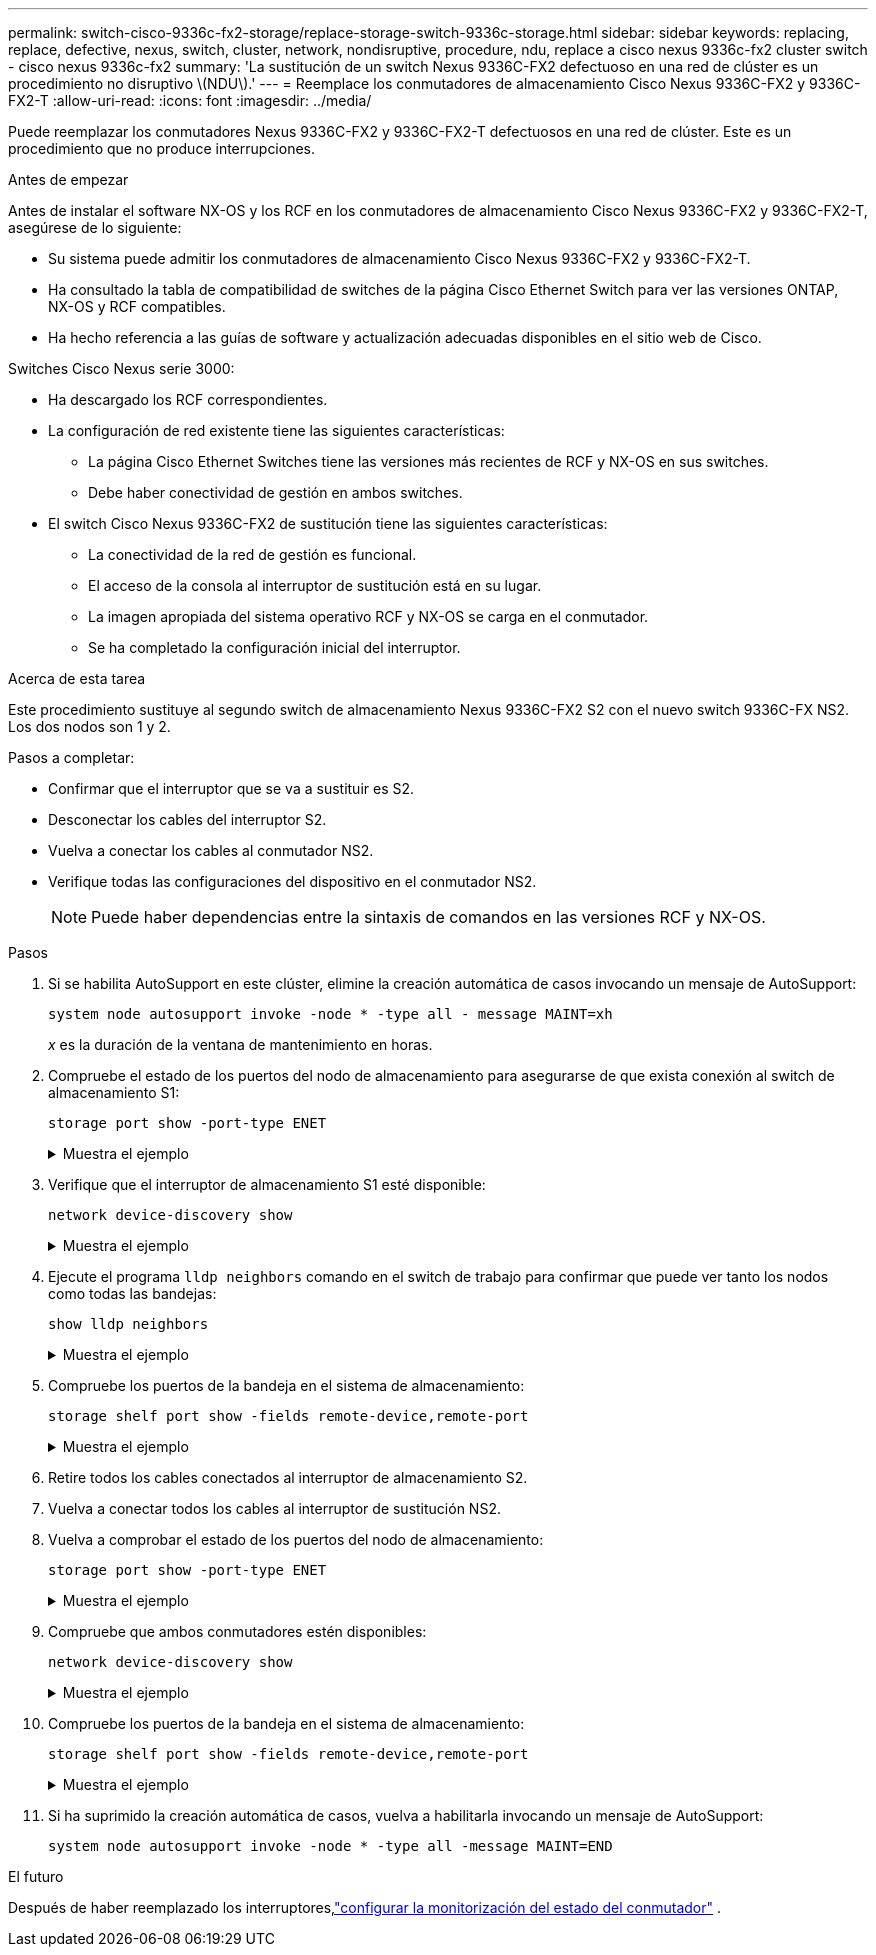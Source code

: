 ---
permalink: switch-cisco-9336c-fx2-storage/replace-storage-switch-9336c-storage.html 
sidebar: sidebar 
keywords: replacing, replace, defective, nexus, switch, cluster, network, nondisruptive, procedure, ndu, replace a cisco nexus 9336c-fx2 cluster switch - cisco nexus 9336c-fx2 
summary: 'La sustitución de un switch Nexus 9336C-FX2 defectuoso en una red de clúster es un procedimiento no disruptivo \(NDU\).' 
---
= Reemplace los conmutadores de almacenamiento Cisco Nexus 9336C-FX2 y 9336C-FX2-T
:allow-uri-read: 
:icons: font
:imagesdir: ../media/


[role="lead"]
Puede reemplazar los conmutadores Nexus 9336C-FX2 y 9336C-FX2-T defectuosos en una red de clúster. Este es un procedimiento que no produce interrupciones.

.Antes de empezar
Antes de instalar el software NX-OS y los RCF en los conmutadores de almacenamiento Cisco Nexus 9336C-FX2 y 9336C-FX2-T, asegúrese de lo siguiente:

* Su sistema puede admitir los conmutadores de almacenamiento Cisco Nexus 9336C-FX2 y 9336C-FX2-T.
* Ha consultado la tabla de compatibilidad de switches de la página Cisco Ethernet Switch para ver las versiones ONTAP, NX-OS y RCF compatibles.
* Ha hecho referencia a las guías de software y actualización adecuadas disponibles en el sitio web de Cisco.


Switches Cisco Nexus serie 3000:

* Ha descargado los RCF correspondientes.
* La configuración de red existente tiene las siguientes características:
+
** La página Cisco Ethernet Switches tiene las versiones más recientes de RCF y NX-OS en sus switches.
** Debe haber conectividad de gestión en ambos switches.


* El switch Cisco Nexus 9336C-FX2 de sustitución tiene las siguientes características:
+
** La conectividad de la red de gestión es funcional.
** El acceso de la consola al interruptor de sustitución está en su lugar.
** La imagen apropiada del sistema operativo RCF y NX-OS se carga en el conmutador.
** Se ha completado la configuración inicial del interruptor.




.Acerca de esta tarea
Este procedimiento sustituye al segundo switch de almacenamiento Nexus 9336C-FX2 S2 con el nuevo switch 9336C-FX NS2. Los dos nodos son 1 y 2.

Pasos a completar:

* Confirmar que el interruptor que se va a sustituir es S2.
* Desconectar los cables del interruptor S2.
* Vuelva a conectar los cables al conmutador NS2.
* Verifique todas las configuraciones del dispositivo en el conmutador NS2.
+

NOTE: Puede haber dependencias entre la sintaxis de comandos en las versiones RCF y NX-OS.



.Pasos
. Si se habilita AutoSupport en este clúster, elimine la creación automática de casos invocando un mensaje de AutoSupport:
+
`system node autosupport invoke -node * -type all - message MAINT=xh`

+
_x_ es la duración de la ventana de mantenimiento en horas.

. Compruebe el estado de los puertos del nodo de almacenamiento para asegurarse de que exista conexión al switch de almacenamiento S1:
+
`storage port show -port-type ENET`

+
.Muestra el ejemplo
[%collapsible]
====
[listing]
----
storage::*> storage port show -port-type ENET
                                  Speed                     VLAN
Node           Port Type  Mode    (Gb/s) State    Status      ID
-------------- ---- ----- ------- ------ -------- --------- ----
node1
               e3a  ENET  storage 100    enabled  online      30
               e3b  ENET  storage   0    enabled  offline     30
               e7a  ENET  storage   0    enabled  offline     30
               e7b  ENET  storage   0    enabled  offline     30
node2
               e3a  ENET  storage 100    enabled  online      30
               e3b  ENET  storage   0    enabled  offline     30
               e7a  ENET  storage   0    enabled  offline     30
               e7b  ENET  storage   0    enabled  offline     30
storage::*>
----
====
. Verifique que el interruptor de almacenamiento S1 esté disponible:
+
`network device-discovery show`

+
.Muestra el ejemplo
[%collapsible]
====
[listing]
----
storage::*> network device-discovery show
Node/      Local Discovered
Protocol   Port	 Device (LLDP: ChassisID)  Interface  Platform
--------   ----  -----------------------   ---------   ---------
node1/cdp
           e3a   S1                        Ethernet1/1 NX9336C
           e4a   node2                     e4a         AFF-A700
           e4e   node2                     e4e         AFF-A700
node1/lldp
           e3a   S1                        Ethernet1/1 -
           e4a   node2                     e4a         -
           e4e   node2                     e4e         -
node2/cdp
           e3a   S1                        Ethernet1/2 NX9336C
           e4a   node1                     e4a         AFF-A700
           e4e   node1                     e4e         AFF-A700
node2/lldp
           e3a   S1                        Ethernet1/2 -
           e4a   node1                     e4a         -
           e4e   node1                     e4e         -
storage::*>
----
====
. Ejecute el programa `lldp neighbors` comando en el switch de trabajo para confirmar que puede ver tanto los nodos como todas las bandejas:
+
`show lldp neighbors`

+
.Muestra el ejemplo
[%collapsible]
====
[listing]
----
S1# show lldp neighbors
Capability codes:
   (R) Router, (B) Bridge, (T) Telephone, (C) DOCSIS Cable Device
   (W) WLAN Access Point, (P) Repeater, (S) Station, (O) Other
Device ID        Local Intf   Hold-time    Capability    Port ID
node1            Eth1/1       121          S             e3a
node2            Eth1/2       121          S             e3a
SHFGD2008000011  Eth1/5       121          S             e0a
SHFGD2008000011  Eth1/6       120          S             e0a
SHFGD2008000022  Eth1/7       120          S             e0a
SHFGD2008000022  Eth1/8       120          S             e0a
----
====
. Compruebe los puertos de la bandeja en el sistema de almacenamiento:
+
`storage shelf port show -fields remote-device,remote-port`

+
.Muestra el ejemplo
[%collapsible]
====
[listing]
----
storage::*> storage shelf port show -fields remote-device,remote-port
shelf   id  remote-port   remote-device
-----   --  -----------   -------------
3.20    0   Ethernet1/5   S1
3.20    1   -             -
3.20    2   Ethernet1/6   S1
3.20    3   -             -
3.30    0   Ethernet1/7   S1
3.20    1   -             -
3.30    2   Ethernet1/8   S1
3.20    3   -             -
storage::*>
----
====
. Retire todos los cables conectados al interruptor de almacenamiento S2.
. Vuelva a conectar todos los cables al interruptor de sustitución NS2.
. Vuelva a comprobar el estado de los puertos del nodo de almacenamiento:
+
`storage port show -port-type ENET`

+
.Muestra el ejemplo
[%collapsible]
====
[listing]
----
storage::*> storage port show -port-type ENET
                                    Speed                     VLAN
Node             Port Type  Mode    (Gb/s) State    Status      ID
---------------- ---- ----- ------- ------ -------- --------- ----
node1
                 e3a  ENET  storage 100    enabled  online      30
                 e3b  ENET  storage   0    enabled  offline     30
                 e7a  ENET  storage   0    enabled  offline     30
                 e7b  ENET  storage   0    enabled  offline     30
node2
                 e3a  ENET  storage 100    enabled  online      30
                 e3b  ENET  storage   0    enabled  offline     30
                 e7a  ENET  storage   0    enabled  offline     30
                 e7b  ENET  storage   0    enabled  offline     30
storage::*>
----
====
. Compruebe que ambos conmutadores estén disponibles:
+
`network device-discovery show`

+
.Muestra el ejemplo
[%collapsible]
====
[listing]
----
storage::*> network device-discovery show
Node/     Local Discovered
Protocol  Port  Device (LLDP: ChassisID)  Interface	  Platform
--------  ----  -----------------------   ---------   ---------
node1/cdp
          e3a  S1                         Ethernet1/1 NX9336C
          e4a  node2                      e4a         AFF-A700
          e4e  node2                      e4e         AFF-A700
          e7b   NS2                       Ethernet1/1 NX9336C
node1/lldp
          e3a  S1                         Ethernet1/1 -
          e4a  node2                      e4a         -
          e4e  node2                      e4e         -
          e7b  NS2                        Ethernet1/1 -
node2/cdp
          e3a  S1                         Ethernet1/2 NX9336C
          e4a  node1                      e4a         AFF-A700
          e4e  node1                      e4e         AFF-A700
          e7b  NS2                        Ethernet1/2 NX9336C
node2/lldp
          e3a  S1                         Ethernet1/2 -
          e4a  node1                      e4a         -
          e4e  node1                      e4e         -
          e7b  NS2                        Ethernet1/2 -
storage::*>
----
====
. Compruebe los puertos de la bandeja en el sistema de almacenamiento:
+
`storage shelf port show -fields remote-device,remote-port`

+
.Muestra el ejemplo
[%collapsible]
====
[listing]
----
storage::*> storage shelf port show -fields remote-device,remote-port
shelf   id    remote-port     remote-device
-----   --    -----------     -------------
3.20    0     Ethernet1/5     S1
3.20    1     Ethernet1/5     NS2
3.20    2     Ethernet1/6     S1
3.20    3     Ethernet1/6     NS2
3.30    0     Ethernet1/7     S1
3.20    1     Ethernet1/7     NS2
3.30    2     Ethernet1/8     S1
3.20    3     Ethernet1/8     NS2
storage::*>
----
====
. Si ha suprimido la creación automática de casos, vuelva a habilitarla invocando un mensaje de AutoSupport:
+
`system node autosupport invoke -node * -type all -message MAINT=END`



.El futuro
Después de haber reemplazado los interruptores,link:../switch-cshm/config-overview.html["configurar la monitorización del estado del conmutador"] .
